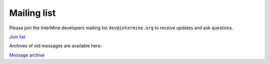 Mailing list
============

Please join the InterMine developers mailing list ``dev@intermine.org`` to receive updates and ask questions.

`Join list <http://mail.intermine.org/cgi-bin/mailman/listinfo/dev>`_

Archives of old messages are available here:

`Message archive <http://mail.intermine.org/pipermail/dev>`_

.. index:: solaris
